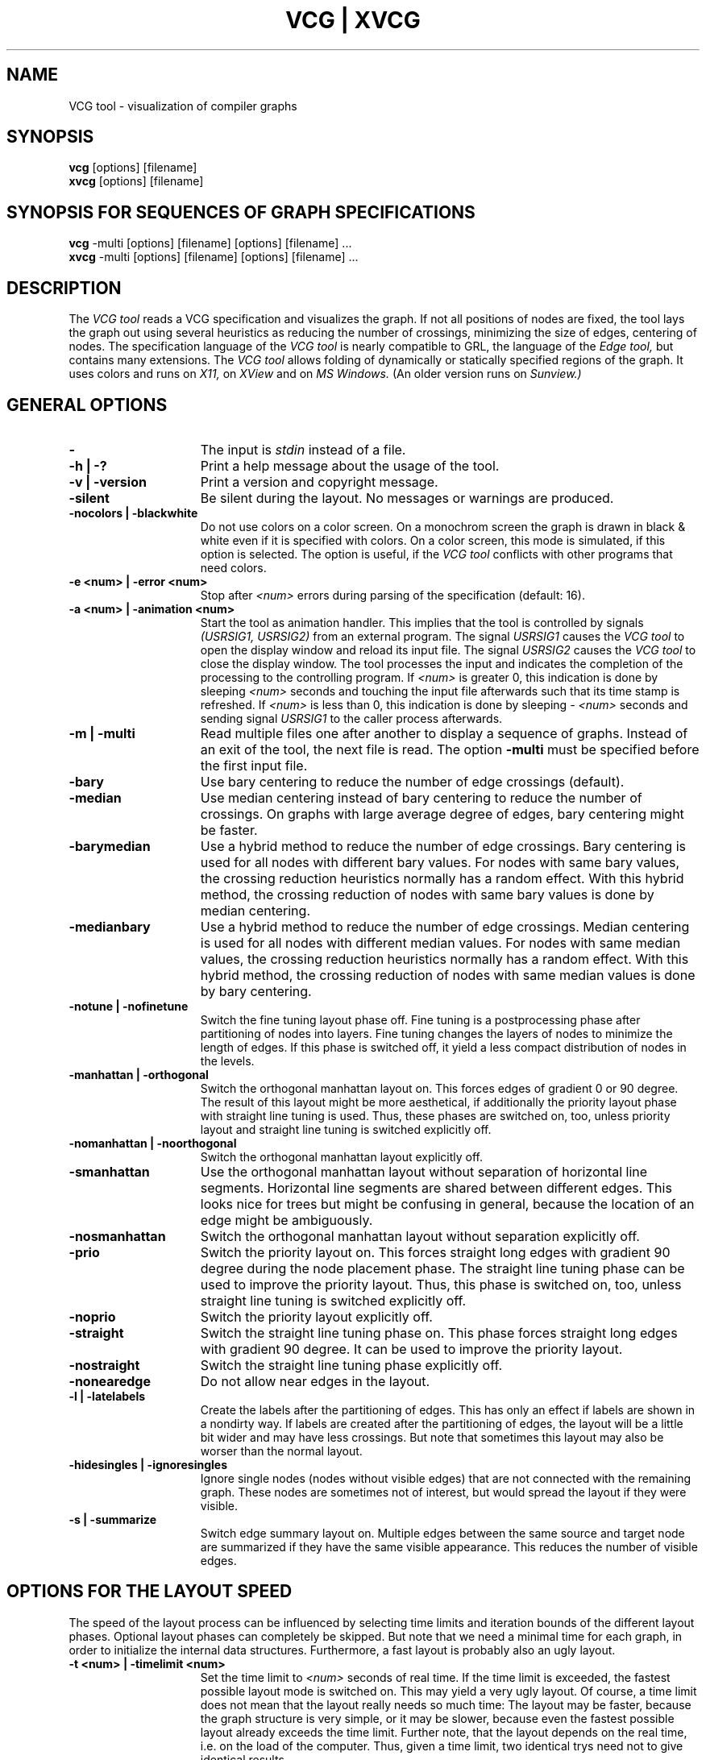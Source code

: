 .Id SCCS-info %W% %E% 
.Id $Id: vcg.man,v 1.18 1995/03/09 12:39:28 sander Exp sander $
.TH "VCG | XVCG" 1l 1995/01/05 "Release 1.3" 

.SH NAME
VCG tool \- visualization of compiler graphs 

.SH SYNOPSIS
.B vcg
[options] [filename]
.br
.B xvcg
[options] [filename]

.SH SYNOPSIS FOR SEQUENCES OF GRAPH SPECIFICATIONS
.B vcg
\-multi [options] [filename] [options] [filename] ...
.br
.B xvcg
\-multi [options] [filename] [options] [filename] ...

.SH DESCRIPTION
The
.I VCG tool 
reads a VCG specification and visualizes the graph.
If not all positions of nodes are fixed, the tool
lays the graph out using several heuristics as
reducing the number of crossings, minimizing the size of 
edges, centering of nodes.
The specification language of the  
.I VCG tool
is nearly compatible to GRL, the language of the 
.I Edge tool,
but contains many extensions.
The
.I VCG tool
allows folding of dynamically or statically specified
regions of the graph.
It uses colors and runs on 
.I X11,
on
.I XView
and on
.I MS Windows.
(An older version runs on
.I Sunview.) 

.SH GENERAL OPTIONS 
.TP 15
.B \-
The input is
.I stdin
instead of a file.
.TP
.B \-h | \-?
Print a help message about the usage of the tool.
.TP
.B \-v | \-version
Print a version and copyright message.
.TP 
.B \-silent
Be silent during the layout.  
No messages or warnings are produced.
.TP
.B \-nocolors | \-blackwhite
Do not use colors on a color screen.
On a monochrom screen the graph is drawn in black & white even if it
is specified with colors.
On a color screen, this mode is simulated, if this option is selected.
The option is useful, if the
.I VCG tool
conflicts with other programs that need colors.
.TP
.B \-e <num> | \-error <num>
Stop after 
.I <num>
errors during parsing of the specification (default: 16).
.TP
.B \-a <num> | \-animation <num>
Start the tool as animation handler.
This implies that the tool is controlled by signals
.I (USRSIG1, USRSIG2)
from an external program.
The signal
.I USRSIG1
causes the 
.I VCG tool
to open the display window and reload its input file.
The signal
.I USRSIG2
causes the
.I VCG tool
to close the display window.
The tool processes the input and indicates the completion
of the processing to the controlling program.
If 
.I <num>
is greater 0, this indication is done by sleeping
.I <num> 
seconds and touching the input file afterwards such that
its time stamp is refreshed.
If 
.I <num>
is less than 0, this indication is done by sleeping
.I \- <num>
seconds and sending signal
.I USRSIG1
to the caller process afterwards.
.TP
.B \-m | \-multi
Read multiple files one after another to display a sequence
of graphs.
Instead of an exit of the tool, the next file is read.
The option
.B \-multi
must be specified before the first input file.
.TP
.B \-bary
Use bary centering to reduce the number of edge crossings (default).
.TP 
.B \-median
Use median centering instead of bary centering to reduce the
number of crossings.
On graphs with large average degree of edges, bary centering 
might be faster.
.TP
.B \-barymedian
Use a hybrid method to reduce the number of edge crossings.
Bary centering is used for all nodes with different bary values.
For nodes with same bary values, the crossing reduction heuristics 
normally has a random effect.
With this hybrid method, the crossing reduction of nodes with
same bary values is done by median centering.
.TP
.B \-medianbary
Use a hybrid method to reduce the number of edge crossings.
Median centering is used for all nodes with different median values.
For nodes with same median values, the crossing reduction heuristics 
normally has a random effect.
With this hybrid method, the crossing reduction of nodes with
same median values is done by bary centering.
.TP
.B \-notune | \-nofinetune
Switch the fine tuning layout phase off.
Fine tuning is a postprocessing phase after partitioning of nodes
into layers.
Fine tuning changes the layers of nodes to minimize the length of edges.
If this phase is switched off, it yield a less
compact distribution of nodes in the levels.
.TP
.B \-manhattan | \-orthogonal
Switch the orthogonal manhattan layout on. 
This forces edges of gradient 0 or 90 degree.
The result of this layout might be more aesthetical, if additionally
the priority layout phase with straight line tuning 
is used.
Thus, these phases are switched on, too, unless priority layout and
straight line tuning is switched explicitly off.
.TP
.B \-nomanhattan | \-noorthogonal
Switch the orthogonal manhattan layout explicitly off.
.TP
.B \-smanhattan 
Use the orthogonal manhattan layout without separation  
of horizontal line segments.  
Horizontal line segments are shared between different edges.
This looks nice for trees but might be confusing in general, because
the location of an edge might be ambiguously.
.TP
.B \-nosmanhattan     
Switch the orthogonal manhattan layout without separation explicitly off.
.TP
.B \-prio
Switch the priority layout on.  This forces straight long edges
with gradient 90 degree during the node placement phase.
The straight line tuning phase can be used to improve
the priority layout. 
Thus, this phase is switched on, too, unless
straight line tuning is switched explicitly off.
.TP
.B \-noprio
Switch the priority layout explicitly off.
.TP
.B \-straight
Switch the straight line tuning phase on. This phase forces
straight long edges with gradient 90 degree. It can be used
to improve the priority layout.
.TP
.B \-nostraight
Switch the straight line tuning phase explicitly off.
.TP
.B \-nonearedge
Do not allow near edges in the layout.
.TP
.B \-l | \-latelabels
Create the labels after the partitioning of edges.
This has only an effect if labels are shown in a nondirty way.
If labels are created after the partitioning of edges, the
layout will be a little bit wider and may have less crossings.
But note that sometimes this layout may also be worser than the
normal layout.
.TP
.B \-hidesingles | \-ignoresingles
Ignore single nodes (nodes without visible edges)  that are
not connected with the remaining graph.
These nodes are sometimes not of interest, but would spread the layout
if they were visible.
.TP
.B \-s | \-summarize
Switch edge summary layout on.
Multiple edges between the same source and target node are summarized
if they have the same visible appearance.
This reduces the number of visible edges.
.ENDTP

.SH OPTIONS FOR THE LAYOUT SPEED 
The speed of the layout process can be influenced by selecting
time limits and iteration bounds of the different layout phases.
Optional layout phases can completely be skipped.
But note that we need a minimal time for each graph, in order to
initialize the internal data structures.
Furthermore, a fast layout is probably also an ugly layout.
.TP 15
.B \-t <num> | \-timelimit <num>  
Set the time limit to 
.I <num> 
seconds of real time.
If the time limit is exceeded, the fastest possible layout mode is 
switched on.
This may yield a very ugly layout.
Of course, a time limit does not mean that the layout really needs
so much time:
The layout may be faster, because the graph structure is very simple,
or it may be slower, because even the fastest possible layout already
exceeds the time limit.
Further note, that the layout depends on the real time, i.e. on the load
of the computer. Thus, given a time limit, two identical trys need not to give
identical results. 
.TP
.B \-f | \-fast
Switch the fast and dirty and ugly mode on.
The layout phase will be very fast, but the layout will be ugly.
This is helpful on very large graphs where aesthetic visibility
is of minor importance.
The option 
.B \-fast  
implies 
.B \-bmax 2 \-cmax 2 \-pmax 2 \-rmax 2 \-smax 2.
.TP
.B "\-b <num> | \-bmax <num> | \-bending <num>"
Set the maximal number of iterations used for 
the reduction of edge bendings
to
.I <num>.
Edge bendings are used to avoid that edges are drawn across nodes.
Reducing the number of iterations results in a faster but ugly layout,
i.e. to much bendings occur. 
The default value is 100.
.TP
.B "\-c <num> | \-cmax <num> | \-crossing <num>"
Set the maximal number of iterations used for
the reduction of edge crossings
to
.I <num>.
The edge crossing reduction method is called bary centering or
median centering.
These may be very time consuming on large graphs.
Reducing the number of iterations results in a faster but ugly layout. 
As default, the method is iterated as long as improvements are
possible.
.TP
.B \-cmin <num> 
Set the minimal number of iterations used for
the reduction of edge crossings
to
.I <num>.
The crossing reduction method tries to detect improvements of the
layout. 
If an iteration of that method does not yield an improvment,
the method normally stops.
But this situation might be a local minimum of the quality of the
layout, i.e. further iterations might find a better layout.
Thus, the minimal number of iterations can be specified.
The default value is 0.
.TP
.B "\-p <num> | \-pmax <num> | \-pendulum <num>"
Set the maximal number of iterations used for the balancing  by the
pendulum method
to
.I <num>.
The pendulum method calculates the x co-ordinates of nodes such that the
layout is medium dense and balanced. 
It tries to avoid extreme gradients of edges. 
It works like a pendulum where the nodes are the balls, the edges
are the strings and uppermost nodes are fixed
on the ceiling. 
Reducing the number of iterations results in a faster but ugly layout. 
The default value is 100.
.TP
.B \-pmin <num> 
Set the minimal number of iterations used for the balancing  by the
pendulum method
to
.I <num>.
If an iteration of that method does not yield an improvment,
the method normally stops.
But this situation might be a local minimum of the quality of the
layout, i.e. further iterations might find a better layout.
Thus, the minimal number of iterations can be specified.
The default value is 0.
.TP
.B "\-r <num> | \-rmax <num> | \-rubberband <num>"
Set the maximal number of iterations used for the balancing  by the
rubberband method
to
.I <num>.
The rubberband method calculates the x co-ordinates of nodes such that the
nodes are centered relatively to their incoming and outgoing edges.
It works like a network where the edges pull on the nodes
like rubberbands.
Reducing the number of iterations results in a faster but ugly layout. 
The default value is 100.
.TP
.B \-rmin <num> 
Set the minimal number of iterations used for the balancing  by the
rubberband method
to
.I <num>.
If an iteration of that method does not yield an improvment,
the method normally stops.
But this situation might be a local minimum of the quality of the
layout, i.e. further iterations might find a better layout.
Thus, the minimal number of iterations can be specified.
The default value is 0.
.TP
.B \-smax <num>
Set the maximal number of iterations used for the straight  line
tuning phase 
to
.I <num>.
This phase forces straight long edges with gradient 90 degree. 
It can be used to improve the priority layout or the manhattan layout.
.TP
.B \-nocopt | \-nocopt2
Skip the optimization phase 2 during the crossing reduction.
This phase takes very long time on very large graphs.
Before reducing the number of iterations of the crossing reduction phase 
(see option
.B  \-cmax <num>
)
you should first try to skip this optimization phase 2.
.TP
.B \-nocoptl | \-nocoptlocal
Switch a local crossing optimization off.
This phase additionally examines pairs of edge polygons and tries
to unwind them. 
It slows down if the degree of the nodes is large.
.ENDTP

.SH OPTIONS FOR THE DISTRIBUTION OF NODES 
The quality of the layout is mainly influenced by the distribution
of the nodes into the hierarchy levels.
Nodes of the same level will appear in the same row.
Since it depends on the application which hierarchy is the best,
there are different algorithms for this phase. 
.TP 15
.B \-d normal
Normal  distribution  of nodes  into the levels  (default).
This algorithm is based on  the calculation of the strongly
connected components.
.TP
.B \-d dfs
Depth first search  distribution of nodes  into the levels.
This is the fastest method.
.TP
.B \-d 0 | \-d minbackward
Reduce the number of backward edges heuristically. 
If the graph is acyclic, no backward edges will occur, i.e. all 
edges point into the same direction.
.TP
.B \-d \+ | \-d maxdepth
Maximize the depth of the layout heuristically.
It should be used if the layout is too wide in x direction.
This algorithm is very fast.
.TP
.B \-d \- | \-d mindepth
Minimize the depth of the layout heuristically.
It should be used if the layout is too wide in y direction.
This algorithm is very fast.
.TP
.B \-d \+\+ | \-d maxdepthslow
Maximize the depth of the layout heuristically. See above.
This algorithm is very slow, but may give better results.
.TP
.B \-d \-\- | \-d mindepthslow
Minimize the depth of the layout heuristically. See above.
This algorithm is very slow, but may give better results.
.TP
.B \-d minindeg | \-d minindegree
Prepare the nodes by sorting them according increasing indegree
(number of incoming edges).
The nodes with the minimal indegree come first.
This may have various effects on the layout.
.TP
.B \-d maxindeg | \-d maxindegree
Prepare the nodes by sorting them according decreasing indegree.
The nodes with the maximal indegree come first.
This may have various effects on the layout.
.TP
.B \-d minoutdeg | \-d minoutdegree
Prepare the nodes by sorting them according increasing outdegree
(number of outgoing edges).
The nodes with the minimal outdegree come first.
This may have various effects on the layout.
.TP
.B \-d maxoutdeg | \-d maxoutdegree
Prepare the nodes by sorting them according decreasing outdegree.
The nodes with the maximal outdegree come first.
This may have various effects on the layout.
.TP
.B \-d mindeg | \-d mindegree
Prepare the nodes by sorting them according increasing degree
(number of incoming and outgoing edges).
The nodes with the minimal degree come first.
This may have various effects on the layout.
.TP
.B \-d maxdeg | \-D maxdeg
Prepare the nodes by sorting them according decreasing degree.
The nodes with the maximal degree come first.
This may have various effects on the layout.
.TP
.B \-d tree 
Use a specialized layout for trees. It does not work with non-trees.
.ENDTP

.SH OPTIONS FOR THE VIEW  
The view of a graph is the method of the visual appearance  of the
graph in the window after the layout.
Changing the view does not require a relayout of the graph.
Views are transformations that are done during the drawing.
.TP 15
.B \-view normal      
Normal view onto the graph. No distortion.
.TP
.B \-view cfish       
Cartesian fisheye view.  The graph is  distorted  such that
the whole graph is visible.  Horizontal  and vertical lines
don't change their direction.
.TP
.B \-view fcfish
Cartesian fisheye view with fixed size focus.  The graph is
distorted, but not necessarily the whole graph is visible.
.TP
.B \-view pfish
Polar fisheye view.  The graph is  distorted  such that the
whole graph is visible.  Even horizontal and vertical lines
might be distorted.
.TP
.B \-view fpfish
Polar fisheye view  with  fixed size  focus.  The  graph is
distorted, but not necessarily the whole graph is visible.
.TP
.B \-spline
Use splines instead of polygons to draw edges. This is mainly useful
if you want to export the graph into a high quality PostScript picture.
WARNING: Drawing splines is very slow.
.TP
.B \-nonodes
Suppress drawing of nodes.
.TP
.B \-noedges
Suppress drawing of edges.
.TP
.B \-xpos <num>
Set the x-coordinate of the initial point of the graph that
appears at the window origin or of the initial focus point
to
.I <num>.
.TP
.B \-ypos <num>
Set the y-coordinate of the initial point of the graph that
appears at the window origin or of the initial focus point
to
.I <num>.
.ENDTP

.SH PRINTER DRIVER INTERFACE 
The printer driver interface allows to produce an output file
of the visualized graph without the need of interaction.
The VCG tool acts as a kind of converter program in this case:
it converts a VCG file into a PostScript or bitmap file.
It is recommended to use the option
.B \-silent 
in combination to one of the options 
.B \-vcgoutput, 
.B \-psoutput,
.B \-pbmoutput, 
or
.B \-ppmoutput.
Example:
.br
.sp 1
xvcg \-silent \-color \-scale 75 \-psoutput test.ps test.vcg
.br
.sp 1
converts the VCG file test.vcg into a PostScript file
that contains a color picture of the graph scaled by 75 %.
In this case the interactive display is suppressed.
If the graph does not fit on the page, the output might be nonsense.

.SH PRINTER DRIVER OPTIONS 
.TP 15
.B \-vcgoutput <filename> 
Produce a VCG file named 
.I <filename> 
that contains the graph laid out,
i.e. including information about the co-ordinates of the visible nodes.
The most of the following format options have no effect for
the VCG file format.
.TP
.B \-psoutput <filename> 
Produce a PostScript file named 
.I <filename> 
that contains the graph.
.TP
.B \-pbmoutput <filename> 
Produce a bitmap file named 
.I <filename> 
in PBM format
that contains the graph in black and white.
.TP
.B \-ppmoutput <filename> 
Produce a bitmap file named 
.I <filename> 
in PPM format
that contains the graph in colors.
.TP
.B \-paper <papertype>
Select the paper type. Default is a4.
.I <papertype>
is one of:
.RS
.sp 1
.PD 0
.TP 10
.B a4
din A4 (21 x 30 cm)
.TP 
.B A4
din A4 (21 x 30 cm)
.TP
.B b5
din B5 (18.5 x 27 cm)
.TP
.B B5
din B5 (18.5 x 27 cm)
.TP
.B a5
din A5 (15 x 21 cm)
.TP
.B A5
din A5 (15 x 21 cm)
.TP
.B 11x17 
tabloid (11 x 17 in)
.TP
.B tabloid 
tabloid (11 x 17 in)
.TP
.B 8x11 
letter (8.5 x 11 in)
.TP
.B letter 
letter (8.5 x 11 in)
.TP
.B 8x14
legal (8.5 x 14 in)
.TP
.B legal 
legal (8.5 x 14 in)
.ENDTP
.ENDTP
.RE
.PD
.TP 15
.B \-noBoundingBox
Suppress the calculation of a BoundingBox (PostScript format).
.TP 
.B \-color
Select a color file output. 
This option works only with the PostScript format.
.TP
.B \-grey
Select a greyscaled file output.
This option works only with the PostScript format.
.TP
.B \-blackwhite  
Select a monochromatic file output.
This is the default color.
This option works only with the PostScript format.
.TP
.B \-portrait 
Select the paper orientation `Portrait' (default).
.TP
.B \-landscape
Select the paper orientation `Landscape'.
.TP
.B \-split <num> 
Split the graph into 
.I <num> 
pages.
This option works only with the PostScript format.
The number of pages must be one of 1, 4, 9, 16, 25, 36, 49, 64, 81, or 100.
.TP
.B \-xdpi  <num> 
Set the horizontal resolution for the PPM and PBM format.
This allows to adapt the bitmap formats to the resolutions
of the printer.
.TP
.B \-ydpi  <num> 
Set the vertical resolution for the PPM and PBM format.
This allows to adapt the bitmap formats to the resolutions
of the printer.
.TP
.B \-scale <num> 
Scale the graph to 
.I <num> 
percent for the file output.
The default scaling fits the graph with maximal
aspect ratio to the paper size.
.TP
.B \-width <float> <units>
Fit the graph such that its width is smaller than 
.I <float> <units>. 
This works only if no scaling is specified.
.I <units> 
are:
.RS
.sp 1
.PD 0
.TP 10
.B in
Inches
.TP
.B inch
Inches
.TP
.B ft
Foot
.TP
.B foot
Foot
.TP
.B feet
Foot
.TP
.B mm
Millimeter
.TP
.B cm
Centimeter
.TP
.B dm
Decimeter
.TP
.B m
Meter
.ENDTP
.ENDTP
.RE
.PD
.TP 15
.B \-height <float> <units>
Fit the graph such that its height is smaller than 
.I <float> <units>. 
This works only if no scaling is specified.
.TP
.B \-lm <float> <units>
Set the left margin of the output to 
.I <float> <units>.
This works only if no right margin is specified. 
The default position is centered on the page. 
In some cases the 
.I BoundingBox
of the PostScript output meight be wrong.
If a 
.I BoundingBox
is needed  then we recommend the options
.B \-lm 0 cm  \-bm 0 cm.
.TP
.B \-rm <float> <units>
Set the right margin of the output to 
.I <float> <units>.
This works only if no left margin is specified. 
The default position is centered on the page. 
.TP
.B \-tm <float> <units>
Set the top margin of the output to 
.I <float> <units>.
This works only if no bottom margin is specified. 
The default position is centered on the page. 
.TP
.B \-bm <float> <units>
Set the bottom margin of the output to 
.I <float> <units>.
This works only if no top margin is specified. 
The default position is centered on the page. 
.ENDTP

.SH X11 OPTIONS 
.TP 15
.B \-display <host:dpy>
Set the remote X11 server to 
.I host:dpy.
This is analogous to
.I xterm(1l).
.TP 
.B \-geometry <geom>
Specify the hint of size and location of the X11 window.
This is analogous to
.I xterm(1l).
.TP 
.B \-bw <num>
Set the border width of the X11 window to
.I <num>
pixels.
This is analogous to
.I xterm(1l).
.TP
.B \-font <xfont>
Set the font used for messages and menu items in the
X11 window.
This is analogous to
.I xterm(1l).
.TP
.B \-grabinputfocus
Switch setting of InputFocus on or off (depending on the default).
Cause the VCG tool to execute a XSetInputFocus, or to
avoid to execute a XSetInputFocus on initialization.
.ENDTP

.SH ENVIRONMENT VARIABLES
The following environment variables are recognized by the 
.I VCG tool. 
.TP 15
VCGFONTS
Search path for the VCG fonts, i.e. the
.I .vcf
files that can be used as fontname attributes in 
.I VCG 
specifications.
Default is  .:$(X11HOME)/lib/vcg/fonts.
.TP
VCGICONS
Search path for the icons that can be used in 
.I VCG 
specifications.
Default is  .:$(X11HOME)/lib/vcg/icons.
.ENDTP


.SH GRAMMAR 
The grammar of the specification language is the following:
.TP 5
.B graph
::=  "graph:" '{' graph_entry_list '}'		
.br
;
.TP
.B graph_entry_list
::=  graph_entry_list graph_entry			
.br
| graph_entry					
.br
;
.TP
.B graph_entry
::=  graph_attribute
.br
| node_defaults
.br
| edge_defaults
.br
| foldnode_defaults
.br
| foldedge_defaults
.br
| graph
.br
| node
.br
| edge
.br
| nearedge
.br
| bentnearedge
.br
| backedge
.br
;
.TP
.B graph_attribute
::=  "title" ':' string	
.br
| "label" ':' string	
.br
| "info1" ':' string	
.br
| "info2" ':' string	
.br
| "info3" ':' string	
.br
| "color" ':' enum_color 
.br
| "textcolor" ':'enum_color 
.br
| "bordercolor" ':'enum_color 
.br
| "width" ':' integer 
.br
| "height" ':' integer
.br
| "borderwidth" ':' integer
.br
| 'x' ':' integer
.br
| 'y' ':' integer
.br
| "loc:" '{' 'x' ':' integer 'y' ':' integer '}'
.br
| "folding" ':' integer
.br
| "scaling" ':' float	
.br
| "shrink" ':' integer
.br
| "stretch" ':' integer
.br
| "textmode" ':' enum_textmode		
.br
| "shape" ':' enum_shape
.br
| "level" ':' integer 
.br
| "vertical_order" ':' integer 
.br
| "horizontal_order" ':' integer 
.br
| "status" ':' enum_status			
.br
| "xmax" ':' integer	
.br
| "ymax" ':' integer	
.br
| "xbase" ':' integer	
.br
| "ybase" ':' integer	
.br
| "xspace" ':' integer
.br
| "xlspace" ':' integer
.br
| "yspace" ':' integer
.br
| "xraster" ':' integer
.br
| "xlraster" ':' integer
.br
| "yraster" ':' integer
.br
| "invisible" ':' integer
.br
| "hidden" ':' integer
.br
| "classname" integer ':' string	
.br
| "infoname" integer ':' string	
.br
| "colorentry" integer ':' integer integer integer 
.br
| "layoutalgorithm" ':' enum_layoutalgorithm	
.br
| "layout_downfactor" ':' integer 
.br
| "layout_upfactor" ':' integer 
.br
| "layout_nearfactor" ':' integer 
.br
| "splinefactor" ':' integer
.br
| "late_edge_labels" ':' enum_yes_no
.br
| "display_edge_labels" ':' enum_yes_no
.br
| "dirty_edge_labels" ':' enum_yes_no
.br
| "finetuning" ':' enum_yes_no 
.br
| "ignoresingles"  ':' enum_yes_no 
.br
| "straight_phase" ':'  enum_yes_no 
.br
| "priority_phase" ':'  enum_yes_no 
.br
| "manhattan_edges" ':'  enum_yes_no 
.br
| "smanhattan_edges" ':'  enum_yes_no 
.br
| "nearedges" ':' enum_yes_no 
.br
| "orientation" ':' enum_orientation		
.br
| "node_alignment" ':' enum_node_align
.br
| "port_sharing" ':' enum_yes_no
.br
| "arrowmode" ':' enum_arrow_mode
.br
| "spreadlevel" ':' integer  
.br
| "treefactor" ':' float  
.br
| "crossingphase2" ':' enum_yes_no 
.br
| "crossingoptimization" ':' enum_yes_no 
.br
| "crossingweight" ':' enum_cross_weight 
.br
| "view" ':'  enum_view 
.br
| "edges" ':' enum_yes_no 
.br
| "nodes" ':' enum_yes_no 
.br
| "splines" ':' enum_yes_no 
.br
| "bmax" ':' integer 
.br
| "cmax" ':' integer 
.br
| "cmin" ':' integer 
.br
| "pmax" ':' integer 
.br
| "pmin" ':' integer 
.br
| "rmax" ':' integer 
.br
| "rmin" ':' integer 
.br
| "smax" ':' integer 
.br
;
.TP
.B enum_color
::=  "aquamarine"      
.br
| "black"      
.br
| "blue"      
.br
| "cyan"      
.br
| "darkblue"      
.br
| "darkcyan"      
.br
| "darkgreen"      
.br
| "darkgrey"      
.br
| "darkmagenta"    
.br
| "darkred"      
.br
| "darkyellow"      
.br
| "gold"      
.br
| "green"      
.br
| "khaki"      
.br
| "lightblue"      
.br
| "lightcyan"      
.br
| "lightgreen"      
.br
| "lightgrey"      
.br
| "lightmagenta"    
.br
| "lightred"      
.br
| "lightyellow"    
.br
| "lilac"      
.br
| "magenta"      
.br
| "orange"      
.br
| "orchid"      
.br
| "pink"      
.br
| "purple"      
.br
| "red"      
.br
| "turquoise"      
.br
| "white"      
.br
| "yellow"      
.br
| "yellowgreen"   
.br
| integer
.br
;
.TP
.B enum_orientation
::=  "top_to_bottom"
.br
| "bottom_to_top"
.br
| "left_to_right"
.br
| "right_to_left"
.br
;
.TP
.B enum_layoutalgorithm
::=  
.br
| "tree"
.br
| "maxdepth"
.br
| "mindepth"
.br
| "maxdepthslow"
.br
| "mindepthslow"
.br
| "maxdegree"
.br
| "mindegree"
.br
| "maxindegree"
.br
| "minindegree"
.br
| "maxoutdegree"
.br
| "minoutdegree"
.br
| "minbackward"
.br
| "dfs"
.br
;
.TP
.B enum_status
::=  "black"
.br
| "grey"
.br
| "white"
.br
;
.TP
.B enum_yes_no
::=  "yes"
.br
| "no"
.br
;
.TP
.B enum_cross_weight
::=  "bary" 
.br
| "median"
.br
| "barymedian"
.br
| "medianbary"
.br
;
.TP
.B enum_view
::=  "cfish"
.br
| "fcfish"
.br
| "pfish"
.br
| "fpfish"
.br
;
.TP
.B enum_arrow_mode
::= "fixed"
.br
| "free"
.br
;
.TP
.B foldnode_defaults
::=  "foldnode." node_attribute 	
.br
;
.TP
.B foldedge_defaults
::=  "foldedge." edge_attribute 	
.br
;
.TP
.B node_defaults
::=  "node." node_attribute 	
.br
;
.TP
.B edge_defaults
::=  "edge." edge_attribute  
.br
;
.TP
.B node
::=  "node:" '{' node_attribute_list '}'	
.br
;
.TP
.B node_attribute_list
::=  node_attribute_list node_attribute		
.br
| node_attribute				
.br
;
.TP
.B edge
::=  "edge:" '{' edge_attribute_list '}'        
.br
; 
.TP
.B nearedge
::=  "nearedge:" '{' edge_attribute_list '}'
.br
; 
.TP
.B bentnearedge
::=  "bentnearedge:" '{' edge_attribute_list '}'
.br
; 
.TP
.B backedge
::=  "backedge:" '{' edge_attribute_list '}'
.br
; 
.TP
.B edge_attribute_list
::=  edge_attribute_list edge_attribute     
.br
| edge_attribute                             
.br
; 
.TP
.B node_attribute
::=  "title" ':' string	
.br
| "label" ':' string	
.br
| "info1" ':' string	
.br
| "info2" ':' string	
.br
| "info3" ':' string	
.br
| "color" ':' enum_color
.br
| "textcolor" ':'enum_color 
.br
| "bordercolor" ':'enum_color 
.br
| "width" ':' integer	
.br
| "height" ':' integer	
.br
| "borderwidth" ':' integer
.br
| "loc:" '{' 'x' ':' integer 'y' ':' integer '}'
.br
| "folding" ':' integer
.br
| "scaling" ':' float	
.br
| "shrink" ':' integer	
.br
| "stretch" ':' integer
.br
| "textmode" ':' enum_textmode		
.br
| "shape" ':' enum_shape
.br
| "level" ':' integer 
.br
| "vertical_order" ':' integer 
.br
| "horizontal_order" ':' integer 
.br
;
.TP
.B enum_textmode
::=  "center"
.br
| "left_justify"
.br
| "right_justify"
.br
;
.TP
.B enum_shape
::=  "box"
.br
| "rhomb"
.br
| "ellipse"
.br
| "triangle"
.br
;
.TP
.B enum_node_align
::=  "bottom"
.br
| "top"
.br
| "center"
.br
;
.TP
.B edge_attribute
::=  "sourcename" ':' string
.br
| "targetname" ':' string 
.br
| "label" ':' string	
.br
| "textcolor" ':'enum_color 
.br
| "color" ':' enum_color
.br
| "thickness" ':' integer
.br
| "class" ':' integer	
.br
| "priority" ':' integer
.br
| "arrowcolor" ':' enum_color
.br
| "backarrowcolor" ':' enum_color
.br
| "arrowsize" ':' integer
.br
| "backarrowsize" ':' integer
.br
| "arrowstyle" ':' enum_arrowstyle		
.br
| "backarrowstyle" ':' enum_arrowstyle		
.br
| "linestyle" ':' enum_linestyle		
.br
| "anchor" ':' integer
.br
| "horizontal_order" ':' integer 
.br
; 
.TP
.B enum_linestyle
::=  "continuous"
.br
| "solid"      
.br
| "dotted"
.br
| "dashed"
.br
| "invisible" 
.br
;
.TP
.B enum_arrowstyle
::=  none  
.br
| line
.br
| solid
.br
;
.ENDTP

.SH WARNINGS
The
.I VCG tool
needs about 200 bytes per edge and node.
Depending on the layout, it will produce a lot of additional
dummy nodes and dummy edges,
such that it may run out of memory.
The layout algorithm needs exponentially time in the worst case.

.SH ACKNOWLEDGEMENTS
The 
.I Edge tool
was developed at the University of Karlsruhe.
GRL was described by S. Manke and F.N. Paulisch.
.br
Our colleagues M. Alt and C. Ferdinand found the most bugs
and gave many proposals for improvements.
.br
The MS Windows version and the XView version of the 
VCG tool are implemented using the portable GUI library 
.I wxWindows
of J. Smart, University of Edinburgh.
.br
The Institute of Compiler Construction at the 
University of Saarland, Germany,
and
the COMPARE Consortium 
were the first and most important users of the 
.I VCG tool
and gave us the motivation, the time and many hints 
during the development of the tool.

.SH SEE ALSO
Sunview(1) X11(1l) edge(l) 
.br
vcgdemomaker(l) pbmshift(l) pbmrot90(l) pbm2hp(l)
.br
.I VCG \- Visualization of Compiler Graphs, 
Technical Report A01/95,
University of Saarland,
updated January 1995. 

.SH BUGS
The X11 version has the `InputFocus' problem. 
This problem is solved for 99 % of all cases, but
may still occur. 
The MS Windows version has sometimes the same problem.
A mouse click into the graph window solves this problem here.
.br
If a graph is written to a file and reload
from this file, the layout may be different and may be
ugly.
.br
The attribute horizontal_order does only works for connected
graphs, but not for unconnected graphs.
.br
For some parameters, negative values are inappropriate
even if the tool does not crashes in such situations.
However the result will be very ugly.
For instance, the values of 
.I xbase 
and
.I ybase
should always be greater than zero.
.br
The spline routine is still too slow and has some bugs when
exporting to a multi page PostScript file.
.br
Special for the MS Windows version:
The window refresh message after changes of the layout with the
dialog box comes too late. 
This is ugly, because the windows appear unfinished for some
time. But this effect does not restrict the functionality of 
the VCG tool.
The animation speed depends on the speed of the MSDOS video 
controller. The automatic detection of the animation rate does 
not work on MSWindows, thus the animation may be very slow.
The size of icon files is limited to 32 KB by obvious reasons.
.br
Currently, no further bugs are known.

.SH AUTHORS
Georg Sander, University of Saarland, Germany.
.br
Iris Lemke, University of Saarland, Germany.

